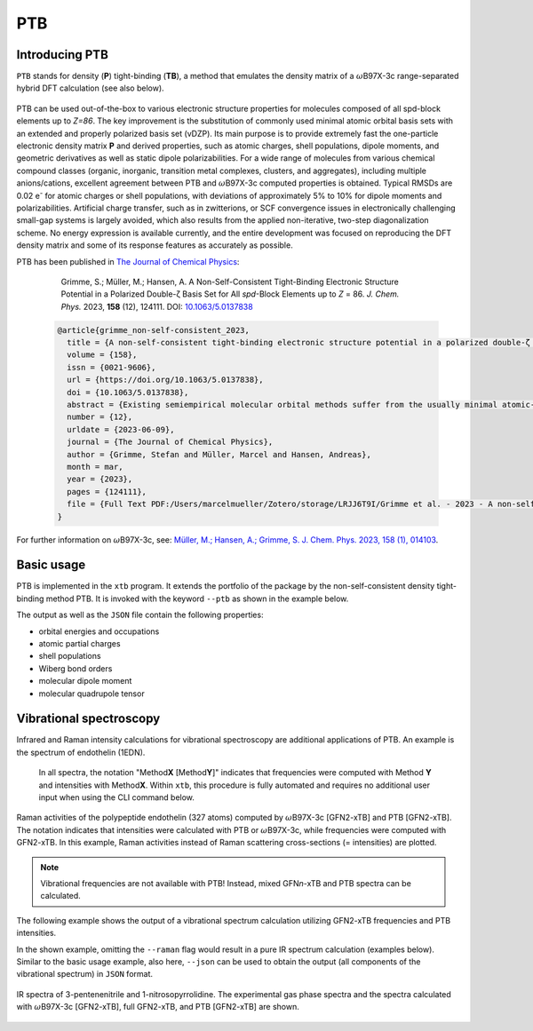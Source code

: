 .. _ptb:

-------
 PTB
-------

Introducing PTB
========================
``PTB`` stands for density (**P**) tight-binding (**TB**), a method that emulates the density matrix of a :math:`{\omega}`\ B97X-3c range-separated hybrid DFT calculation (see also below).

   .. figure:: ../figures/ptb_cover_image.png
      :align: center

PTB can be used out-of-the-box to various electronic structure properties for molecules composed of all spd-block elements up to *Z=86*.
The key improvement is the substitution of commonly used minimal atomic orbital basis sets with an extended and properly polarized basis set (vDZP).
Its main purpose is to provide extremely fast the one-particle electronic density matrix **P** and derived properties, such as atomic charges, shell populations, dipole moments, and geometric derivatives as well as static dipole polarizabilities.
For a wide range of molecules from various chemical compound classes (organic, inorganic, transition metal complexes, clusters, and aggregates), including multiple anions/cations, excellent agreement between PTB and :math:`{\omega}`\ B97X-3c computed properties is obtained.
Typical RMSDs are 0.02 e\ :sup:`-` for atomic charges or shell populations, with deviations of approximately 5% to 10% for dipole moments and polarizabilities.
Artificial charge transfer, such as in zwitterions, or SCF convergence issues in electronically challenging small-gap systems is largely avoided, which also results from the applied non-iterative, two-step diagonalization scheme.
No energy expression is available currently, and the entire development was focused on reproducing the DFT density matrix and some of its response features as accurately as possible.

PTB has been published in `The Journal of Chemical Physics <https://doi.org/10.1063/5.0137838>`_:

      Grimme, S.; Müller, M.; Hansen, A. A Non-Self-Consistent Tight-Binding Electronic Structure Potential in a Polarized Double-ζ Basis Set for All *spd*-Block Elements up to *Z* = 86. *J. Chem. Phys.* 2023, **158** (12), 124111. DOI: `10.1063/5.0137838 <https://doi.org/10.1063/5.0137838>`_

   .. code-block:: bibtex

      @article{grimme_non-self-consistent_2023,
      	title = {A non-self-consistent tight-binding electronic structure potential in a polarized double-ζ basis set for all spd-block elements up to {Z} = 86},
      	volume = {158},
      	issn = {0021-9606},
      	url = {https://doi.org/10.1063/5.0137838},
      	doi = {10.1063/5.0137838},
      	abstract = {Existing semiempirical molecular orbital methods suffer from the usually minimal atomic-orbital (AO) basis set used to simplify the calculations. Here, a completely new and consistently parameterized tight-binding electronic structure Hamiltonian evaluated in a deeply contracted, properly polarized valence double-zeta basis set (vDZP) is described. The inner-shell electrons are accounted for by standard, large-core effective potentials and approximations to them. The primary target of this so-called density matrix tight-binding method is to reproduce the one-particle density matrix P of a molecular ωB97X-V range-separated hybrid density functional theory (DFT) calculation in exactly the same basis set. Additional properties considered are orbital energies, dipole polarizabilities and dipole moments, and dipole polarizability derivatives. The key features of the method are as follows: (a) it is non-self-consistent with an overall fixed number of only three required matrix diagonalizations; (b) only AO overlap integrals are needed to construct the effective Hamiltonian matrix; (c) new P-dependent terms emulating non-local exchange are included; and (d) only element-specific empirical parameters (about 50 per element) need to be determined. The method globally achieves a high accuracy for the target properties at a speedup compared to the ωB97X-V/vDZP reference of about 3–4 orders of magnitude. It performs robustly for difficult transition metal complexes, for highly charged or zwitterionic systems, and for chemically unusual bonding situations, indicating a generally robust approximation of the (self-consistent) Kohn–Sham potential. As an example application, the vibrational Raman spectrum of an entire protein with 327 atoms with respect to the DFT reference calculation is shown. This method may be used out-of-the-box to generate molecular/atomic features for machine learning applications or as the basis for accurate high-speed DFT methods.},
      	number = {12},
      	urldate = {2023-06-09},
      	journal = {The Journal of Chemical Physics},
      	author = {Grimme, Stefan and Müller, Marcel and Hansen, Andreas},
      	month = mar,
      	year = {2023},
      	pages = {124111},
      	file = {Full Text PDF:/Users/marcelmueller/Zotero/storage/LRJJ6T9I/Grimme et al. - 2023 - A non-self-consistent tight-binding electronic str.pdf:application/pdf;Snapshot:/Users/marcelmueller/Zotero/storage/FAT76IUH/A-non-self-consistent-tight-binding-electronic.html:text/html},
      }

For further information on :math:`{\omega}`\ B97X-3c, see:
`Müller, M.; Hansen, A.; Grimme, S. J. Chem. Phys. 2023, 158 (1), 014103
<https://doi.org/10.1063/5.0133026>`_.

Basic usage
============================
PTB is implemented in the ``xtb`` program.
It extends the portfolio of the package by the non-self-consistent density tight-binding method PTB. It is invoked with the keyword ``--ptb`` as shown in the example below.


.. tab-set:: 

   .. tab-item:: CLI input

      .. code-block:: none

         > xtb coord.xyz --ptb --json

   .. tab-item:: coord.xyz

      .. figure:: ../figures/benzene_dimer.png
         :width: 75%
         :alt: A cofacial NCI complex of benzene and nitrobenzene for testing PTB.

         A cofacial NCI complex of benzene and nitrobenzene for testing PTB.

      .. code-block:: none

         26

         C         -1.20618        0.69599        1.75211
         C         -1.20379       -0.70017        1.75215
         C          0.00616       -1.39690        1.75210
         C          1.21824       -0.70002        1.75171
         C          1.23033        0.70989        1.75117
         C          0.00125        1.40067        1.75172
         H          2.14504       -1.25925        1.74975
         H         -0.02278        2.48280        1.74976
         H         -2.14520        1.23405        1.75041
         H         -2.14028       -1.24255        1.75044
         H          0.00554       -2.47919        1.75040
         C         -1.21072        0.69984       -1.75114
         C         -1.21074       -0.69902       -1.75149
         C          0.00072       -1.39843       -1.75114
         C          1.21220       -0.69897       -1.75037
         C          1.21222        0.69988       -1.74995
         C          0.00077        1.39929       -1.75036
         H          2.14941       -1.24008       -1.74839
         H          2.14945        1.24099       -1.74755
         H          0.00077        2.48148       -1.74837
         H         -2.14799        1.24091       -1.74971
         H         -2.14800       -1.24014       -1.75028
         H          0.00066       -2.48066       -1.74972
         N          2.46723        1.42685        1.74737
         O          2.47280        2.62117        1.74468
         O          3.50640        0.83800        1.74471

   .. tab-item:: Standard output

      .. code-block:: none

                    -------------------------------------------------
                   |                      P T B                      |
                    -------------------------------------------------

                 Reference                      10.1063/5.0137838

          @@@@@@@@@@@@@@@@@@@@@@@@@@@@@
          @,,,,,,,,,,,,,,,,,,,,,,,,,,,,@@
          @,,,,,,,,,,,,,,,,,,,,,,,,,,,,,,,,@
          @,,,,,,,,,,,,,,,,,,,,,,,,,,,,,,,,,*
          @,,,,,,,,@///////////////#,,,,,,,,,@
          @,,,,,,,,@/////////////////,,,,,,,,(
          @,,,,,,,,@/////////////////,,,,,,,,(
          @,,,,,,,,@/////////////////,,,,,,,,(
          @,,,,,,,,@/////////////////,,,,,,,,(
          @,,,,,,,,@/////////////////,,,,,,,,(
          @,,,,,,,,@/////////////////,,,,,,,,(
          @,,,,,,,,@////////////////@,,,,,,,,@
          @,,,,,,,,,,,,,,,,,,,,,,,,,,,,,,,,,,%   @@@@@@@@@@@@@@@@@@   @@@@@@@@@@@@@@
          @,,,,,,,,,,,,,,,,,,,,,,,,,,,,,,,,&////@,,,,,,,,,,,,,,,,,///@,,,,,,,,,,,,,,@
          @,,,,,,,,,,,,,,,,,,,,,,,,,,,,,@///////@,,,,,,,,,,,,,,,,,,//@,,,,,,,,,,,,,,,,@
          @,,,,,,,,@///////////////////////////////////@,,,#/////////@,,,@////////*,,,@
          @,,,,,,,,@/////////@ ////////////////////////@,,,#/////////@,,,@////////*,,,@
          @,,,,,,,,@///// %@@  ( @@@ (@ @@@ @//////////@,,,#/////////@,,,@////////*,,,@
          @,,,,,,,,@////( @//@ ( @@@ @@ @//.@//////////@,,,#/////////@,,,,,,,,,,,,,,,*
          @,,,,,,,,@///// @//@ ( @////@ @//.@//////////@,,,#/////////@,,,,,,,,,,,,,,,,@
          @,,,,,,,,@//////@@@@@/(@@@@/@@@//@@//////////@,,,#/////////@,,,@////////(,,,,@
          @,,,,,,,,@///////////#@@/ @//////////////////@,,,#/////////@,,,@/////////,,,,@
          @,,,,,,,,@//// .@@/(/# @@ @@/@ /// @/////////@,,,#/////////@,,,@/////////,,,,@
          @,,,,,,,,@////%    @/# @/ @//@ /// @/////////@,,,#/////////@,,,@////////@,,,,@
          @,,,,,,,,@////////@ /# @/ @//@ /// @/////////@,,,#/////////@,,,,,,,,,,,,,,,,@
          &@@@@@@@@@/////@@@@//(@@/#@@(/#@@@ @
                                       @@@ @


                   ...................................................
                   :                      SETUP                      :
                   :.................................................:
                   :  # atomic orbitals                 250          :
                   :  # shells                          108          :
                   :  # electrons                        76          :
                   :  # open shells                       0          :
                   :  max. iterations                     2          :
                   :  Hamiltonian                       PTB          :
                   :  PC potential                    false          :
                   :  electronic temp.          300.0000000     K    :
                   :  -> integral cutoff          0.2500000E+02      :
                   :  verbosity level                     2          :
                   ...................................................

                   --- Calculation progress: ---
                       1st iteration...
                       2nd iteration...
                   --- Two-step SCF done. ---

                    -------------------------------------------------
                   |                Property Printout                |
                    -------------------------------------------------

             * Orbital Energies and Occupations

                  #    Occupation            Energy/Eh            Energy/eV
               -------------------------------------------------------------
                  1        2.0000           -1.4335353             -39.0085
                ...           ...                  ...                  ...
                 26        2.0000           -0.5045711             -13.7301
                 27        2.0000           -0.5040396             -13.7156
                 28        2.0000           -0.4808924             -13.0857
                 29        2.0000           -0.4722708             -12.8511
                 30        2.0000           -0.4561747             -12.4131
                 31        2.0000           -0.4557899             -12.4027
                 32        2.0000           -0.4309614             -11.7271
                 33        2.0000           -0.4259563             -11.5909
                 34        2.0000           -0.4044794             -11.0064
                 35        2.0000           -0.3964229             -10.7872
                 36        2.0000           -0.3947316             -10.7412
                 37        2.0000           -0.3670100              -9.9869
                 38        2.0000           -0.3665408              -9.9741 (HOMO)
                 39                         -0.0239028              -0.6504 (LUMO)
                 40                          0.0361502               0.9837
                 41                          0.0638157               1.7365
                 42                          0.0661394               1.7997
                 43                          0.1022883               2.7834
                 44                          0.1226305               3.3369
                 45                          0.1550123               4.2181
                 46                          0.2012073               5.4751
                 47                          0.2105286               5.7288
                 48                          0.2372001               6.4545
                 49                          0.2389287               6.5016
                ...                                ...                  ...
                250                       1880.0926856           51159.9260
               -------------------------------------------------------------
                           HL-Gap            0.3426379 Eh            9.3237 eV
                      Fermi-level            0.0000000 Eh            0.0000 eV

             * Atomic partial charges (q)     Shell populations (p)
             ------------------------------------------------------------------------------------
               #  sym   q                     1          2          3          4          5
             ------------------------------------------------------------------------------------
               1  C    -0.02580               0.56624    0.25826    2.14868    0.77647    0.27615
               2  C    -0.01955               0.56946    0.25888    2.13958    0.76848    0.28315
               3  C    -0.02579               0.56627    0.25829    2.14863    0.77652    0.27608
               4  C    -0.00674               0.57136    0.26101    2.13410    0.76488    0.27539
               5  C    -0.01140               0.56315    0.24359    2.13512    0.71189    0.35765
               6  C    -0.00687               0.57136    0.26099    2.13427    0.76482    0.27544
               7  H     0.05450               0.66023    0.14231    0.14297
               8  H     0.05446               0.66025    0.14231    0.14298
               9  H     0.05064               0.66417    0.14119    0.14400
              10  H     0.04931               0.66558    0.14146    0.14366
              11  H     0.05064               0.66417    0.14120    0.14399
              12  C    -0.04504               0.56668    0.25975    2.14638    0.78730    0.28493
              13  C    -0.04650               0.56670    0.25972    2.14711    0.78765    0.28531
              14  C    -0.04508               0.56668    0.25975    2.14641    0.78730    0.28493
              15  C    -0.03969               0.56642    0.25979    2.14367    0.78616    0.28365
              16  C    -0.03467               0.56633    0.25982    2.14085    0.78496    0.28271
              17  C    -0.03968               0.56643    0.25979    2.14367    0.78616    0.28363
              18  H     0.04302               0.66835    0.14362    0.14502
              19  H     0.04581               0.66728    0.14289    0.14402
              20  H     0.04301               0.66836    0.14361    0.14502
              21  H     0.04078               0.66938    0.14399    0.14585
              22  H     0.04037               0.66955    0.14405    0.14602
              23  H     0.04076               0.66940    0.14399    0.14585
              24  N     0.09115               0.72096    0.24406    2.47323    0.78151    0.68909
              25  O    -0.12891               1.16607    0.40893    3.39118    1.05904    0.10369
              26  O    -0.12874               1.16608    0.40896    3.39091    1.05912    0.10367
             ------------------------------------------------------------------------------------
               total:   0.00000

         Wiberg/Mayer (AO) data.
         largest (>0.10) Wiberg bond orders for each atom

          ---------------------------------------------------------------------------
              #   Z sym  total        # sym  WBO       # sym  WBO       # sym  WBO
          ---------------------------------------------------------------------------
              1   6 C    3.965 --     6 C    1.445     2 C    1.429     9 H    0.989
              2   6 C    3.977 --     1 C    1.429     3 C    1.429    10 H    0.993
              3   6 C    3.965 --     4 C    1.445     2 C    1.429    11 H    0.989
              4   6 C    3.967 --     3 C    1.445     5 C    1.403     7 H    0.982
              5   6 C    4.006 --     4 C    1.403     6 C    1.403    24 N    1.052
              6   6 C    3.967 --     1 C    1.445     5 C    1.403     8 H    0.982
              7   1 H    1.016 --     4 C    0.982
              8   1 H    1.016 --     6 C    0.982
              9   1 H    1.035 --     1 C    0.989
             10   1 H    1.038 --     2 C    0.993
             11   1 H    1.035 --     3 C    0.989
             12   6 C    3.992 --    13 C    1.441    17 C    1.440    21 H    0.993
             13   6 C    3.994 --    12 C    1.441    14 C    1.441    22 H    0.994
             14   6 C    3.992 --    13 C    1.441    15 C    1.440    23 H    0.993
             15   6 C    3.987 --    14 C    1.440    16 C    1.439    18 H    0.991
             16   6 C    3.980 --    15 C    1.439    17 C    1.439    19 H    0.988
             17   6 C    3.987 --    12 C    1.440    16 C    1.439    20 H    0.991
             18   1 H    1.038 --    15 C    0.991
             19   1 H    1.033 --    16 C    0.988
             20   1 H    1.038 --    17 C    0.991
             21   1 H    1.041 --    12 C    0.993
             22   1 H    1.042 --    13 C    0.994
             23   1 H    1.041 --    14 C    0.993
             24   7 N    4.311 --    26 O    1.621    25 O    1.621     5 C    1.052
             25   8 O    1.880 --    24 N    1.621    26 O    0.198
             26   8 O    1.880 --    24 N    1.621    25 O    0.198
          ---------------------------------------------------------------------------

         Topologies differ in total number of bonds
         Writing topology from bond orders to xtbtopo.mol

          --------------------------------------
             Molecular dipole moment (a.u.)
             X        Y        Z
          --------------------------------------
            -1.6560  -0.9605   0.0032
          --------------------------------------
             Total dipole moment (a.u. / Debye):
             1.9144   4.8658

          --------------------------------------
             Molecular quadrupole tensor: (a.u.)
                  X         Y         Z
             X   -4.6099
             Y  -18.7964    6.5225
             Z  -17.6585  -10.2393   -1.9126

   .. tab-item:: JSON output

      .. code-block:: none

         {
            "total energy":           0.00000000,
            "HOMO-LUMO gap / eV":           9.32365300,
            "electronic energy":           0.00000000,
            "dipole / a.u.": [    -1.65595034,    -0.96050070,     0.00324936],
            "partial charges": [
                -0.02580418,
                -0.01955062,
                -0.02578955,
                -0.00673978,
                -0.01139657,
                -0.00687004,
                 0.05449601,
                 0.05446298,
                 0.05064076,
                 0.04930957,
                 0.05064248,
                -0.04504331,
                -0.04650347,
                -0.04507944,
                -0.03968609,
                -0.03467388,
                -0.03967838,
                 0.04301740,
                 0.04581142,
                 0.04301236,
                 0.04078359,
                 0.04037447,
                 0.04075952,
                 0.09114600,
                -0.12890616,
                -0.12873510],
            "shell charges": [
            [    -0.00957618,    -0.00706229,    -0.04112235,    -0.01900655,     0.05096319],
            [    -0.01279822,    -0.00767786,    -0.03201783,    -0.01101893,     0.04396222],
            [    -0.00960229,    -0.00708624,    -0.04107428,    -0.01905729,     0.05103056],
            [    -0.01469682,    -0.00980551,    -0.02654501,    -0.00741039,     0.05171796],
            [    -0.00648151,     0.00761632,    -0.02756281,     0.04557390,    -0.03054247],
            [    -0.01469601,    -0.00978240,    -0.02671271,    -0.00735074,     0.05167182],
            [     0.03241257,    -0.00070811,     0.02279154],
            [     0.03239064,    -0.00070551,     0.02277785],
            [     0.02847477,     0.00040602,     0.02175998],
            [     0.02706603,     0.00014321,     0.02210034],
            [     0.02847696,     0.00040179,     0.02176373],
            [    -0.01001242,    -0.00854798,    -0.03882204,    -0.02983659,     0.04217572],
            [    -0.01003868,    -0.00851992,    -0.03955334,    -0.03018934,     0.04179781],
            [    -0.01001808,    -0.00854912,    -0.03885175,    -0.02983662,     0.04217614],
            [    -0.00975838,    -0.00858791,    -0.03610517,    -0.02869582,     0.04346118],
            [    -0.00966665,    -0.00861631,    -0.03329379,    -0.02749367,     0.04439655],
            [    -0.00976372,    -0.00858896,    -0.03610916,    -0.02869079,     0.04347425],
            [     0.02429422,    -0.00201553,     0.02073871],
            [     0.02536325,    -0.00128692,     0.02173510],
            [     0.02428199,    -0.00201121,     0.02074158],
            [     0.02325873,    -0.00238696,     0.01991182],
            [     0.02308916,    -0.00245145,     0.01973676],
            [     0.02324259,    -0.00239520,     0.01991213],
            [     0.07527729,     0.07343734,     0.26312472,     0.19945280,    -0.52014616],
            [    -0.08146427,    -0.02758942,    -0.06355142,     0.07033950,    -0.02664057],
            [    -0.08147586,    -0.02761816,    -0.06328206,     0.07026077,    -0.02661980]],
            "bond orders": [
         ,
            [     1,    2,  1.4289],
            [     1,    4,  0.0771],
            [     1,    6,  1.4452],
            [     1,    9,  0.9892],
            [     1,   11,  0.0135],
            [     2,    3,  1.4289],
            [     2,    5,  0.0709],
            [     2,    7,  0.0135],
            [     2,    8,  0.0135],
            [     2,   10,  0.9926],
            [     3,    4,  1.4452],
            [     3,    6,  0.0771],
            [     3,    9,  0.0135],
            [     3,   11,  0.9892],
            [     4,    5,  1.4031],
            [     4,    7,  0.9819],
            [     4,    8,  0.0135],
            [     4,   10,  0.0135],
            [     4,   25,  0.0298],
            [     5,    6,  1.4030],
            [     5,    9,  0.0133],
            [     5,   11,  0.0133],
            [     5,   24,  1.0518],
            [     5,   25,  0.0195],
            [     5,   26,  0.0195],
            [     6,    7,  0.0135],
            [     6,    8,  0.9819],
            [     6,   10,  0.0135],
            [     6,   26,  0.0298],
            [    12,   13,  1.4414],
            [    12,   15,  0.0823],
            [    12,   17,  1.4404],
            [    12,   19,  0.0136],
            [    12,   21,  0.9934],
            [    12,   23,  0.0138],
            [    13,   14,  1.4414],
            [    13,   16,  0.0823],
            [    13,   18,  0.0137],
            [    13,   20,  0.0137],
            [    13,   22,  0.9937],
            [    14,   15,  1.4405],
            [    14,   17,  0.0823],
            [    14,   19,  0.0136],
            [    14,   21,  0.0138],
            [    14,   23,  0.9934],
            [    15,   16,  1.4389],
            [    15,   18,  0.9908],
            [    15,   20,  0.0137],
            [    15,   22,  0.0138],
            [    16,   17,  1.4389],
            [    16,   19,  0.9881],
            [    16,   21,  0.0138],
            [    16,   23,  0.0138],
            [    17,   18,  0.0137],
            [    17,   20,  0.9908],
            [    17,   22,  0.0138],
            [    24,   25,  1.6205],
            [    24,   26,  1.6207],
            [    25,   26,  0.1977]],
            "atomic dipole moments": [
            [     0.17817237,    -0.08486467,    -0.04392900],
            [     0.14540861,     0.08417827,    -0.04278264],
            [     0.01511332,     0.19675971,    -0.04389043],
            [    -0.13312254,     0.12935626,    -0.04018292],
            [     0.19288286,     0.11173317,    -0.03496594],
            [     0.04602572,    -0.17971285,    -0.04021404],
            [     0.20153653,    -0.11378295,     0.01052811],
            [     0.00160042,     0.23134930,     0.01053943],
            [    -0.21014330,     0.11689540,     0.01051611],
            [    -0.20767197,    -0.12027608,     0.01047094],
            [    -0.00330039,    -0.24047911,     0.01050497],
            [     0.14364790,    -0.09442200,     0.04646228],
            [     0.14775082,     0.08525506,     0.04574296],
            [    -0.00988717,     0.17152388,     0.04651218],
            [    -0.16085752,     0.07853975,     0.04618875],
            [    -0.15928291,    -0.09201357,     0.04788960],
            [    -0.01237952,    -0.17861850,     0.04614049],
            [     0.20393913,    -0.11931464,    -0.00923317],
            [     0.20084041,     0.11598812,    -0.00705150],
            [    -0.00132604,     0.23622454,    -0.00922251],
            [    -0.20820109,     0.11939647,    -0.00910789],
            [    -0.20838147,    -0.12034087,    -0.00917493],
            [    -0.00072895,    -0.23997078,    -0.00911999],
            [     0.08511339,     0.04958329,    -0.01580055],
            [     0.02008492,    -0.59870284,     0.00147451],
            [    -0.50942425,     0.31508169,     0.00145541]],
            "atomic quadrupole moments": [
            [    -0.23483260,     0.35458689,     0.08721839,     0.00404713,    -0.00221582,     0.14761421],
            [    -0.31404269,    -0.32538294,     0.07534445,    -0.00036567,    -0.00033284,     0.23869824],
            [     0.32466627,     0.04769748,    -0.47213648,     0.00021495,     0.00440101,     0.14747021],
            [    -0.20137605,     0.26534859,    -0.05158060,     0.00369766,     0.01287493,     0.25295665],
            [     0.07557700,     0.10609333,    -0.02576532,     0.01046279,     0.00595898,    -0.04981168],
            [     0.14900317,     0.06774764,    -0.40152994,     0.01311216,    -0.00339044,     0.25252677],
            [     0.01254889,     0.09029415,     0.04976636,    -0.02624647,     0.01511978,    -0.06231526],
            [     0.11602428,     0.02847786,    -0.05355800,     0.00002533,    -0.03028812,    -0.06246627],
            [    -0.02997061,     0.08898874,     0.07958685,     0.02520322,    -0.01434626,    -0.04961624],
            [    -0.02365008,    -0.08660731,     0.07219455,     0.02550166,     0.01477689,    -0.04854447],
            [     0.12662694,    -0.00399738,    -0.07710619,     0.00009921,     0.02900232,    -0.04952076],
            [    -0.30006940,     0.30202639,     0.09376142,    -0.00114705,     0.00264928,     0.20630798],
            [    -0.28880250,    -0.30941643,     0.08581319,     0.00000131,    -0.00012030,     0.20298930],
            [     0.26998302,    -0.01227972,    -0.47633316,     0.00185920,    -0.00253625,     0.20635014],
            [    -0.27412905,     0.31742810,     0.07440885,     0.00468830,     0.00165078,     0.19972020],
            [    -0.28631949,    -0.30807791,     0.08539979,     0.01417986,     0.00809755,     0.20091970],
            [     0.27510342,     0.01535060,    -0.47444771,     0.00389347,     0.00302610,     0.19934429],
            [    -0.02455963,     0.08953758,     0.07142463,     0.01809144,    -0.01319294,    -0.04686500],
            [    -0.02258736,    -0.08556863,     0.07278918,     0.01619300,     0.00935858,    -0.05020182],
            [     0.12238760,     0.00168068,    -0.07550214,    -0.00241218,     0.02224940,    -0.04688547],
            [    -0.03381135,     0.09231522,     0.07534668,    -0.02181480,     0.01271313,    -0.04153533],
            [    -0.03241315,    -0.09470785,     0.07339190,    -0.02201384,    -0.01270961,    -0.04097875],
            [     0.12541539,    -0.00265213,    -0.08381623,     0.00011766,    -0.02524766,    -0.04159916],
            [    -0.02351376,    -0.17170182,     0.20003381,     0.02815354,     0.01628303,    -0.17652005],
            [    -0.68178231,    -0.07559419,     1.00107233,    -0.00398393,    -0.00629851,    -0.31929002],
            [     0.52214226,    -0.59650562,    -0.20281034,    -0.00741448,    -0.00034301,    -0.31933192]],
            "number of molecular orbitals": 250,
            "number of electrons": 76,
            "number of unpaired electrons": 0,
            "orbital energies / eV": [
               -39.00848045,
               -30.92408173,
               -29.27753379,
               -27.99909431,
               -25.90152418,
               -24.80824514,
               -23.90248768,
               -23.87258388,
               -23.05138303,
               -20.97789424,
               -20.48867211,
               -20.12048257,
               -20.11544364,
               -18.76695942,
               -17.47736764,
               -17.34381024,
               -17.20541071,
               -17.07185189,
               -16.08872553,
               -15.84927455,
               -15.84807800,
               -15.65614615,
               -15.21613067,
               -14.56330637,
               -14.54742452,
               -13.73007911,
               -13.71561491,
               -13.08574752,
               -12.85114162,
               -12.41314585,
               -12.40267379,
               -11.72705663,
               -11.59086129,
               -11.00644510,
               -10.78721567,
               -10.74119348,
                -9.98685133,
                -9.97408150,
                -0.65042850,
                 0.98369714,
                 1.73651469,
                 1.79974353,
                 2.78340727,
                 3.33694685,
                 4.21809892,
                 5.47513054],
            "fractional occupation": [
                 2.00000000,
                 2.00000000,
                 2.00000000,
                 2.00000000,
                 2.00000000,
                 2.00000000,
                 2.00000000,
                 2.00000000,
                 2.00000000,
                 2.00000000,
                 2.00000000,
                 2.00000000,
                 2.00000000,
                 2.00000000,
                 2.00000000,
                 2.00000000,
                 2.00000000,
                 2.00000000,
                 2.00000000,
                 2.00000000,
                 2.00000000,
                 2.00000000,
                 2.00000000,
                 2.00000000,
                 2.00000000,
                 2.00000000,
                 2.00000000,
                 2.00000000,
                 2.00000000,
                 2.00000000,
                 2.00000000,
                 2.00000000,
                 2.00000000,
                 2.00000000,
                 2.00000000,
                 2.00000000,
                 2.00000000,
                 2.00000000,
                 0.00000000,
                 0.00000000,
                 0.00000000,
                 0.00000000,
                 0.00000000,
                 0.00000000,
                 0.00000000,
                 0.00000000],
            "program call": "xtb_dev benzene_dimer.xyz --ptb --json",
            "method": "PTB",
            "xtb version": "6.7.1 (1779d8a)"
         }

The output as well as the ``JSON`` file contain the following properties:

- orbital energies and occupations
- atomic partial charges
- shell populations
- Wiberg bond orders
- molecular dipole moment
- molecular quadrupole tensor


Vibrational spectroscopy
============================

Infrared and Raman intensity calculations for vibrational spectroscopy are additional applications of PTB.
An example is the spectrum of endothelin (1EDN).

   In all spectra, the notation "Method\ **X** [Method\ **Y**]" indicates that frequencies were computed with Method\ **Y** and intensities with Method\ **X**.
   Within ``xtb``, this procedure is fully automated and requires no additional user input when using the CLI command below.

.. figure:: ../figures/ptb_raman_1edn.png
   :width: 50%
   :align: center
   :alt: Raman activities of the polypeptide endothelin (327 atoms) computed by :math:`{\omega}`\ B97X-3c [GFN2-xTB] and PTB [GFN2-xTB]. The notation indicates that intensities were calculated with PTB or :math:`{\omega}`\ B97X-3c, while frequencies were computed with GFN2-xTB. In this example, Raman activities instead of Raman scattering cross-sections (== intensities) are plotted.

   Raman activities of the polypeptide endothelin (327 atoms) computed by :math:`{\omega}`\ B97X-3c [GFN2-xTB] and PTB [GFN2-xTB].
   The notation indicates that intensities were calculated with PTB or :math:`{\omega}`\ B97X-3c, while frequencies were computed with GFN2-xTB.
   In this example, Raman activities instead of Raman scattering cross-sections (= intensities) are plotted.

.. note::
   Vibrational frequencies are not available with PTB! Instead, mixed GFN\ *n*-xTB and PTB spectra can be calculated.

The following example shows the output of a vibrational spectrum calculation utilizing GFN2-xTB frequencies and PTB intensities.
 
.. tab-set::

   .. tab-item:: CLI input

      .. code-block:: none

         > xtb coord.xyz --ptb --hess --raman

   .. tab-item:: coord.xyz

      .. code-block:: none

         12

         C         -1.21072        0.69984       -1.75114
         C         -1.21074       -0.69902       -1.75149
         C          0.00072       -1.39843       -1.75114
         C          1.21220       -0.69897       -1.75037
         C          1.21222        0.69988       -1.74995
         C          0.00077        1.39929       -1.75036
         H          2.14941       -1.24008       -1.74839
         H          2.14945        1.24099       -1.74755
         H          0.00077        2.48148       -1.74837
         H         -2.14799        1.24091       -1.74971
         H         -2.14800       -1.24014       -1.75028
         H          0.00066       -2.48066       -1.74972

   .. tab-item:: vibspectrum

      .. code-block:: none

         $vibrational spectrum
         #  mode     symmetry     wave number   IR intensity   Raman activity   Raman scatt. cross-section   selection rules
         #                           (cm⁻¹)      (km*mol⁻¹)      (Å⁴*amu⁻¹)             (Å²*sr⁻¹)              IR     RAMAN
              1                      -0.00         0.00000         0.00000             0.00000E+00              -       - 
              2                      -0.00         0.00000         0.00000             0.00000E+00              -       - 
              3                      -0.00         0.00000         0.00000             0.00000E+00              -       - 
              4                      -0.00         0.00000         0.00000             0.00000E+00              -       - 
              5                       0.00         0.00000         0.00000             0.00000E+00              -       - 
              6                       0.00         0.00000         0.00000             0.00000E+00              -       - 
              7        a            396.50         0.00000         0.00000             0.18961E-20             NO      NO 
              8        a            396.53         0.00000         0.00000             0.33360E-20             NO      NO 
              9        a            579.98         0.00000         1.54626             0.20949E-14             NO      YES
             10        a            580.02         0.00000         1.54429             0.20921E-14             NO      YES
             11        a            670.85         0.00000         0.00000             0.12043E-21             NO      NO 
             12        a            701.48       126.55730         0.00015             0.16106E-18             YES     NO 
             13        a            893.74         0.00061         0.23750             0.18585E-15             NO      YES
             14        a            893.79         0.00069         0.23627             0.18488E-15             NO      YES
             15        a            930.33         0.00000         0.00004             0.29258E-19             NO      NO 
             16        a            930.39         0.00001         0.00004             0.31197E-19             NO      NO 
             17        a            935.21         0.00000         0.00000             0.39056E-21             NO      NO 
             18        a            954.09         0.00000         0.00000             0.18351E-22             NO      NO 
             19        a           1025.26         0.00007        79.02989             0.52065E-13             NO      YES
             20        a           1070.03        15.31859         0.00001             0.35843E-20             YES     NO 
             21        a           1070.11        15.26901         0.00001             0.40505E-20             YES     NO 
             22        a           1170.72         0.00001         0.00004             0.21074E-19             NO      NO 
             23        a           1186.56         0.00000         9.41232             0.51526E-14             NO      YES
             24        a           1186.60         0.00000         9.41073             0.51516E-14             NO      YES
             25        a           1233.84         0.00001         0.00000             0.93316E-21             NO      NO 
             26        a           1305.43         0.00000         0.00001             0.72249E-20             NO      NO 
             27        a           1431.72        18.20659         0.00001             0.28783E-20             YES     NO 
             28        a           1431.79        18.18773         0.00001             0.28429E-20             YES     NO 
             29        a           1542.28         0.00000        10.20802             0.39632E-14             NO      YES
             30        a           1542.41         0.00000        10.21628             0.39659E-14             NO      YES
             31        a           3048.92         0.00061         0.17889             0.24697E-16             NO      YES
             32        a           3052.31         0.00041        85.12880             0.11730E-13             NO      YES
             33        a           3052.40         0.00541        85.28612             0.11751E-13             NO      YES
             34        a           3063.56        22.28601         0.13306             0.18217E-16             YES     YES
             35        a           3063.68        22.38385         0.02186             0.29920E-17             YES     YES
             36        a           3071.51         0.00809       358.17986             0.48815E-13             NO      YES
         $end


In the shown example, omitting the ``--raman`` flag would result in a pure IR spectrum calculation (examples below).
Similar to the basic usage example, also here, ``--json`` can be used to obtain the output (all components of the vibrational spectrum) in ``JSON`` format.

.. figure:: ../figures/ptb_ir_spectra.png
   :width: 75%
   :align: center
   :alt: IR spectra of 3-pentenenitrile and 1-nitrosopyrrolidine. The experimental gas phase spectra and the spectra calculated with :math:`{\omega}`\ B97X-3c [GFN2-xTB], full GFN2-xTB, and PTB [GFN2-xTB] are shown.

   IR spectra of 3-pentenenitrile and 1-nitrosopyrrolidine.
   The experimental gas phase spectra and the spectra calculated with :math:`{\omega}`\ B97X-3c [GFN2-xTB], full GFN2-xTB, and PTB [GFN2-xTB] are shown.